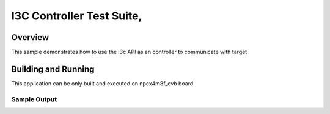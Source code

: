 .. _i3c-tests:

I3C Controller Test Suite,
###########

Overview
********

This sample demonstrates how to use the i3c API as an controller to
communicate with target

Building and Running
********************

This application can be only built and executed on npcx4m8f_evb board.

.. zephyr-app-commands::
   :zephyr-app: npcx-tests/app/i3c_controller
   :host-os: unix/windows
   :board: npcx4m8f_evb
   :goals: run
   :compact: "nuvoton,npcx-i3c"


Sample Output
=============

.. code-block:: console









